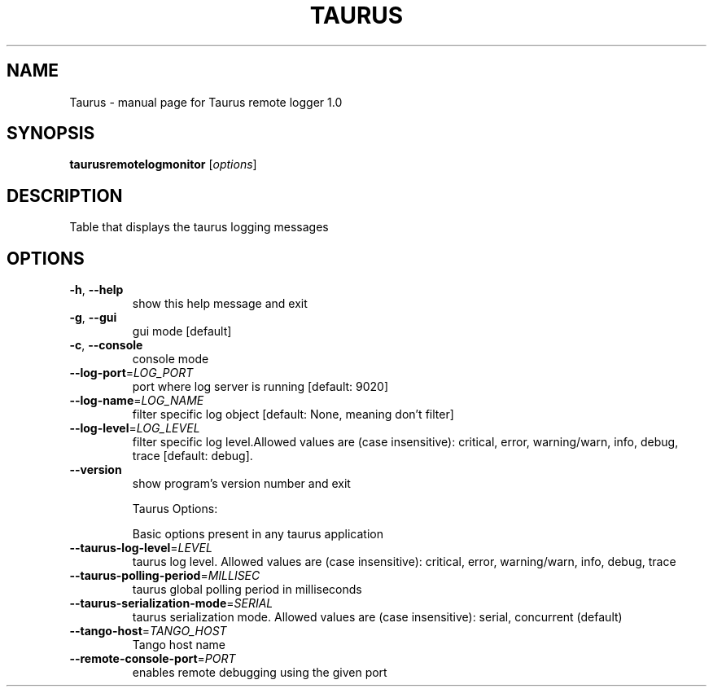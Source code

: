 .\" DO NOT MODIFY THIS FILE!  It was generated by help2man 1.47.4.
.TH TAURUS "1" "July 2016" "Taurus remote logger 1.0" "User Commands"
.SH NAME
Taurus \- manual page for Taurus remote logger 1.0
.SH SYNOPSIS
.B taurusremotelogmonitor
[\fI\,options\/\fR]
.SH DESCRIPTION
Table that displays the taurus logging messages
.SH OPTIONS
.TP
\fB\-h\fR, \fB\-\-help\fR
show this help message and exit
.TP
\fB\-g\fR, \fB\-\-gui\fR
gui mode [default]
.TP
\fB\-c\fR, \fB\-\-console\fR
console mode
.TP
\fB\-\-log\-port\fR=\fI\,LOG_PORT\/\fR
port where log server is running [default: 9020]
.TP
\fB\-\-log\-name\fR=\fI\,LOG_NAME\/\fR
filter specific log object [default: None, meaning
don't filter]
.TP
\fB\-\-log\-level\fR=\fI\,LOG_LEVEL\/\fR
filter specific log level.Allowed values are (case
insensitive): critical, error, warning/warn, info,
debug, trace [default: debug].
.TP
\fB\-\-version\fR
show program's version number and exit
.IP
Taurus Options:
.IP
Basic options present in any taurus application
.TP
\fB\-\-taurus\-log\-level\fR=\fI\,LEVEL\/\fR
taurus log level. Allowed values are (case
insensitive): critical, error, warning/warn, info,
debug, trace
.TP
\fB\-\-taurus\-polling\-period\fR=\fI\,MILLISEC\/\fR
taurus global polling period in milliseconds
.TP
\fB\-\-taurus\-serialization\-mode\fR=\fI\,SERIAL\/\fR
taurus serialization mode. Allowed values are (case
insensitive): serial, concurrent (default)
.TP
\fB\-\-tango\-host\fR=\fI\,TANGO_HOST\/\fR
Tango host name
.TP
\fB\-\-remote\-console\-port\fR=\fI\,PORT\/\fR
enables remote debugging using the given port
